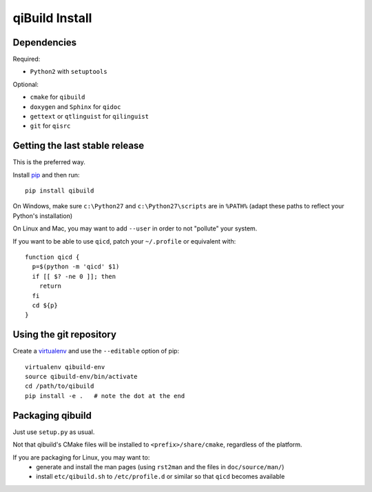 qiBuild Install
===============

Dependencies
-------------

Required:

* ``Python2`` with ``setuptools``

Optional:

* ``cmake`` for ``qibuild``
* ``doxygen`` and ``Sphinx`` for ``qidoc``
* ``gettext`` or ``qtlinguist`` for ``qilinguist``
* ``git`` for ``qisrc``


Getting the last stable release
--------------------------------

This is the preferred way.

Install `pip <http://www.pip-installer.org>`_ and then run::

  pip install qibuild

On Windows, make sure ``c:\Python27`` and ``c:\Python27\scripts`` are in ``%PATH%``
(adapt these paths to reflect your Python's installation)

On Linux and Mac, you may want to add ``--user`` in order to not
"pollute" your system.

If you want to be able to use ``qicd``, patch your ``~/.profile`` or
equivalent with::

  function qicd {
    p=$(python -m 'qicd' $1)
    if [[ $? -ne 0 ]]; then
      return
    fi
    cd ${p}
  }



Using the git repository
-------------------------

Create a `virtualenv <https://pypi.python.org/pypi/virtualenv>`_ and use
the ``--editable`` option of pip::

  virtualenv qibuild-env
  source qibuild-env/bin/activate
  cd /path/to/qibuild
  pip install -e .   # note the dot at the end


Packaging qibuild
-----------------

Just use ``setup.py`` as usual.

Not that qibuild's CMake files will be installed to ``<prefix>/share/cmake``,
regardless of the platform.

If you are packaging for Linux, you may want to:
 * generate and install the man pages (using ``rst2man`` and the files in ``doc/source/man/``)
 * install ``etc/qibuild.sh`` to ``/etc/profile.d`` or similar so that ``qicd`` becomes
   available

